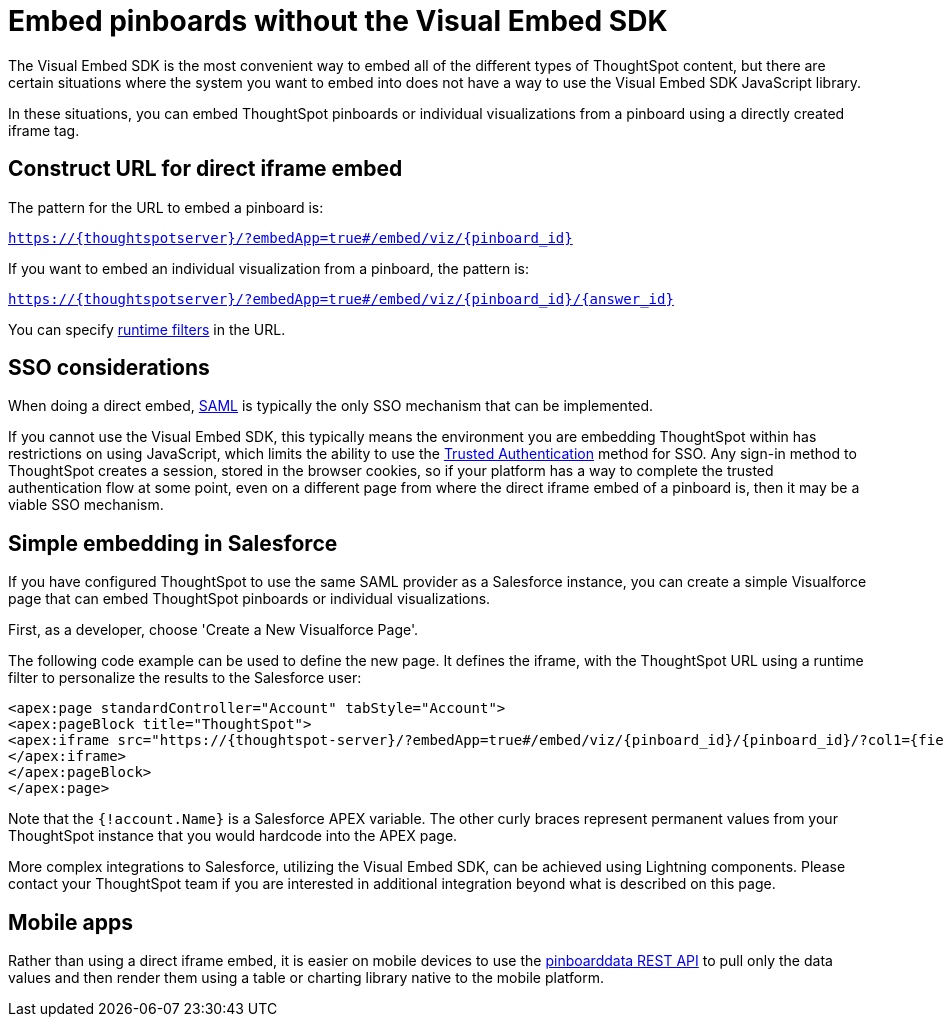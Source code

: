 = Embed pinboards without the Visual Embed SDK

:page-title: Embed pinboards without Visual Embed SDK
:page-pageid: embed-without-sdk
:page-description: Embed pinboards without the Visual Embed SDK

The Visual Embed SDK is the most convenient way to embed all of the different types of ThoughtSpot content, but there are certain situations where the system you want to embed into does not have a way to use the Visual Embed SDK JavaScript library.

In these situations, you can embed ThoughtSpot pinboards or individual visualizations from a pinboard using a directly created iframe tag.

== Construct URL for direct iframe embed
The pattern for the URL to embed a pinboard is:

`https://{thoughtspotserver}/?embedApp=true#/embed/viz/{pinboard_id}`

If you want to embed an individual visualization from a pinboard, the pattern is:

`https://{thoughtspotserver}/?embedApp=true#/embed/viz/{pinboard_id}/{answer_id}`

You can specify link:https://cloud-docs.thoughtspot.com/admin/ts-cloud/about-runtime-filters.html[runtime filters, window=_blank] in the URL.


== SSO considerations
When doing a direct embed, xref:configure-saml.adoc[SAML] is typically the only SSO mechanism that can be implemented. 

If you cannot use the Visual Embed SDK, this typically means the environment you are embedding ThoughtSpot within has restrictions on using JavaScript, which limits the ability to use the xref:trusted-authentication.adoc[Trusted Authentication] method for SSO. Any sign-in method to ThoughtSpot creates a session, stored in the browser cookies, so if your platform has a way to complete the trusted authentication flow at some point, even on a different page from where the direct iframe embed of a pinboard is, then it may be a viable SSO mechanism.

== Simple embedding in Salesforce
If you have configured ThoughtSpot to use the same SAML provider as a Salesforce instance, you can create a simple Visualforce page that can embed ThoughtSpot pinboards or individual visualizations. 

First, as a developer, choose 'Create a New Visualforce Page'. 

The following code example can be used to define the new page. It defines the iframe, with the ThoughtSpot URL using a runtime filter to personalize the results to the Salesforce user:

[source, xml]
----
<apex:page standardController="Account" tabStyle="Account">
<apex:pageBlock title="ThoughtSpot">
<apex:iframe src="https://{thoughtspot-server}/?embedApp=true#/embed/viz/{pinboard_id}/{pinboard_id}/?col1={field_name}&op1=EQ&val1={!account.Name}" frameborder="0" height="690" width="100%">
</apex:iframe>
</apex:pageBlock>
</apex:page>
----

Note that the `{!account.Name}` is a Salesforce APEX variable. The other curly braces represent permanent values from your ThoughtSpot instance that you would hardcode into the APEX page.

More complex integrations to Salesforce, utilizing the Visual Embed SDK, can be achieved using Lightning components. Please contact your ThoughtSpot team if you are interested in additional integration beyond what is described on this page.

== Mobile apps
Rather than using a direct iframe embed, it is easier on mobile devices to use the xref:pinboarddata.adoc[pinboarddata REST API] to pull only the data values and then render them using a table or charting library native to the mobile platform.
